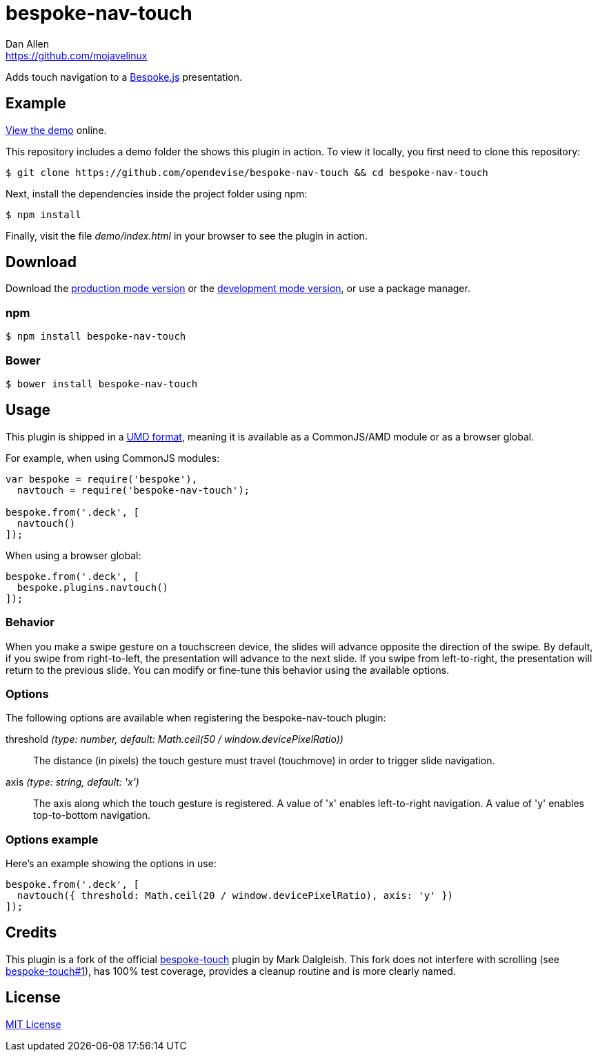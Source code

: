 = bespoke-nav-touch
Dan Allen <https://github.com/mojavelinux>
// Settings:
:idprefix:
:idseparator: -
ifdef::env-github[:badges:]
// Variables:
:release-version: master
// URIs:
:uri-raw-file-base: https://raw.githubusercontent.com/opendevise/bespoke-nav-touch/{release-version}

ifdef::badges[]
//image:https://img.shields.io/npm/v/bespoke-nav-touch.svg[npm package, link=https://www.npmjs.com/package/bespoke-nav-touch]
image:https://img.shields.io/travis/opendevise/bespoke-nav-touch/master.svg[Build Status (Travis CI), link=https://travis-ci.org/opendevise/bespoke-nav-touch]
endif::[]

Adds touch navigation to a http://markdalgleish.com/projects/bespoke.js[Bespoke.js] presentation.

== Example

http://opendevise.github.io/bespoke-nav-touch[View the demo] online.

This repository includes a demo folder the shows this plugin in action.
To view it locally, you first need to clone this repository:

 $ git clone https://github.com/opendevise/bespoke-nav-touch && cd bespoke-nav-touch

Next, install the dependencies inside the project folder using npm:

 $ npm install

Finally, visit the file [path]_demo/index.html_ in your browser to see the plugin in action.

== Download

Download the {uri-raw-file-base}/dist/bespoke-nav-touch.min.js[production mode version] or the {uri-raw-file-base}/dist/bespoke-nav-touch.js[development mode version], or use a package manager.

=== npm

 $ npm install bespoke-nav-touch

=== Bower

 $ bower install bespoke-nav-touch

== Usage

This plugin is shipped in a https://github.com/umdjs/umd[UMD format], meaning it is available as a CommonJS/AMD module or as a browser global.

For example, when using CommonJS modules:

```js
var bespoke = require('bespoke'),
  navtouch = require('bespoke-nav-touch');

bespoke.from('.deck', [
  navtouch()
]);
```

When using a browser global:

```js
bespoke.from('.deck', [
  bespoke.plugins.navtouch()
]);
```

=== Behavior

When you make a swipe gesture on a touchscreen device, the slides will advance opposite the direction of the swipe.
By default, if you swipe from right-to-left, the presentation will advance to the next slide.
If you swipe from left-to-right, the presentation will return to the previous slide.
You can modify or fine-tune this behavior using the available options.

=== Options

The following options are available when registering the bespoke-nav-touch plugin:

threshold _(type: number, default: Math.ceil(50 / window.devicePixelRatio))_::
The distance (in pixels) the touch gesture must travel (touchmove) in order to trigger slide navigation.

axis _(type: string, default: 'x')_::
The axis along which the touch gesture is registered.
A value of 'x' enables left-to-right navigation.
A value of 'y' enables top-to-bottom navigation.

=== Options example

Here's an example showing the options in use:

```
bespoke.from('.deck', [
  navtouch({ threshold: Math.ceil(20 / window.devicePixelRatio), axis: 'y' })
]);
```

== Credits

This plugin is a fork of the official https://github.com/markdalgleish/bespoke-touch[bespoke-touch] plugin by Mark Dalgleish.
This fork does not interfere with scrolling (see https://github.com/markdalgleish/bespoke-touch/issues/1[bespoke-touch#1]), has 100% test coverage, provides a cleanup routine and is more clearly named.

== License

http://en.wikipedia.org/wiki/MIT_License[MIT License]
